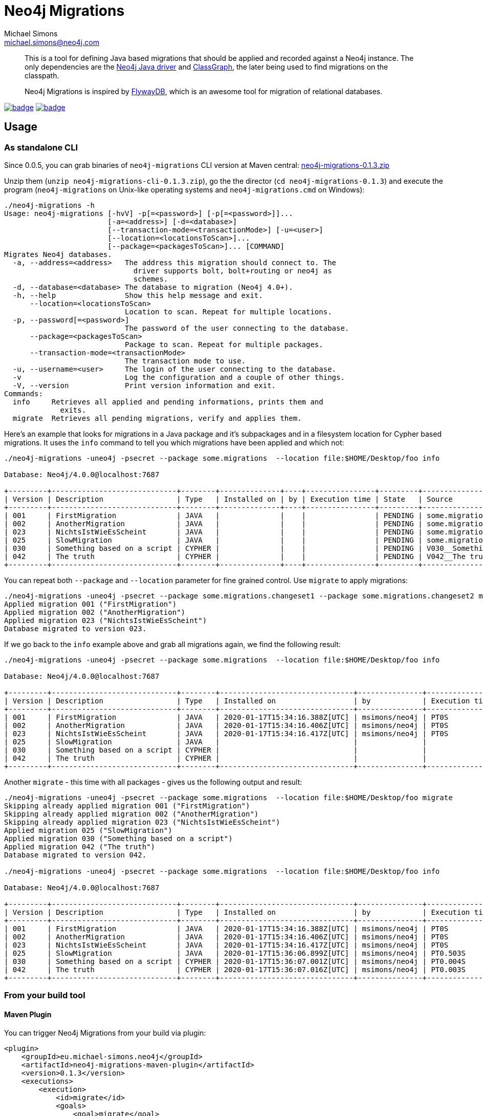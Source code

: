 = Neo4j Migrations
Michael Simons <michael.simons@neo4j.com>
:doctype: article
:lang: en
:listing-caption: Listing
:source-highlighter: coderay
:icons: font
:latest_version: 0.1.3

[abstract]
--
This is a tool for defining Java based migrations that should be applied and recorded against a Neo4j instance.
The only dependencies are the https://github.com/neo4j/neo4j-java-driver[Neo4j Java driver] and https://github.com/classgraph/classgraph[ClassGraph], the later being used to find migrations on the classpath.

Neo4j Migrations is inspired by https://flywaydb.org[FlywayDB], which is an awesome tool for migration of relational databases.
--

image:https://github.com/michael-simons/neo4j-migrations/workflows/build/badge.svg[link=https://github.com/michael-simons/neo4j-migrations/actions] image:https://maven-badges.herokuapp.com/maven-central/eu.michael-simons.neo4j/neo4j-migrations/badge.svg[link=https://maven-badges.herokuapp.com/maven-central/eu.michael-simons.neo4j/neo4j-migrations]

== Usage

=== As standalone CLI

Since 0.0.5, you can grab binaries of `neo4j-migrations` CLI version at Maven central:
https://repo.maven.apache.org/maven2/eu/michael-simons/neo4j/neo4j-migrations-cli/{latest_version}/neo4j-migrations-cli-{latest_version}.zip[neo4j-migrations-{latest_version}.zip]

Unzip them (`unzip neo4j-migrations-cli-{latest_version}.zip`), go the the director (`cd neo4j-migrations-{latest_version}`) and execute the program
(`neo4j-migrations` on Unix-like operating systems and `neo4j-migrations.cmd` on Windows):

[source,console,subs="verbatim,attributes"]
----
./neo4j-migrations -h
Usage: neo4j-migrations [-hvV] -p[=<password>] [-p[=<password>]]...
                        [-a=<address>] [-d=<database>]
                        [--transaction-mode=<transactionMode>] [-u=<user>]
                        [--location=<locationsToScan>]...
                        [--package=<packagesToScan>]... [COMMAND]
Migrates Neo4j databases.
  -a, --address=<address>   The address this migration should connect to. The
                              driver supports bolt, bolt+routing or neo4j as
                              schemes.
  -d, --database=<database> The database to migration (Neo4j 4.0+).
  -h, --help                Show this help message and exit.
      --location=<locationsToScan>
                            Location to scan. Repeat for multiple locations.
  -p, --password[=<password>]
                            The password of the user connecting to the database.
      --package=<packagesToScan>
                            Package to scan. Repeat for multiple packages.
      --transaction-mode=<transactionMode>
                            The transaction mode to use.
  -u, --username=<user>     The login of the user connecting to the database.
  -v                        Log the configuration and a couple of other things.
  -V, --version             Print version information and exit.
Commands:
  info     Retrieves all applied and pending informations, prints them and
             exits.
  migrate  Retrieves all pending migrations, verify and applies them.
----

Here's an example that looks for migrations in a Java package and it's subpackages and in a filesystem location for Cypher based migrations.
It uses the `info` command to tell you which migrations have been applied and which not:

[source,console,subs="verbatim,attributes"]
----
./neo4j-migrations -uneo4j -psecret --package some.migrations  --location file:$HOME/Desktop/foo info

Database: Neo4j/4.0.0@localhost:7687

+---------+-----------------------------+--------+--------------+----+----------------+---------+--------------------------------------------------------+
| Version | Description                 | Type   | Installed on | by | Execution time | State   | Source                                                 |
+---------+-----------------------------+--------+--------------+----+----------------+---------+--------------------------------------------------------+
| 001     | FirstMigration              | JAVA   |              |    |                | PENDING | some.migrations.changeset1.V001__FirstMigration        |
| 002     | AnotherMigration            | JAVA   |              |    |                | PENDING | some.migrations.changeset1.V002__AnotherMigration      |
| 023     | NichtsIstWieEsScheint       | JAVA   |              |    |                | PENDING | some.migrations.changeset2.V023__NichtsIstWieEsScheint |
| 025     | SlowMigration               | JAVA   |              |    |                | PENDING | some.migrations.changeset3.V025__SlowMigration         |
| 030     | Something based on a script | CYPHER |              |    |                | PENDING | V030__Something_based_on_a_script.cypher               |
| 042     | The truth                   | CYPHER |              |    |                | PENDING | V042__The truth.cypher                                 |
+---------+-----------------------------+--------+--------------+----+----------------+---------+--------------------------------------------------------+
----

You can repeat both `--package`  and `--location` parameter for fine grained control.
Use `migrate` to apply migrations:

[source,console,subs="verbatim,attributes"]
----
./neo4j-migrations -uneo4j -psecret --package some.migrations.changeset1 --package some.migrations.changeset2 migrate
Applied migration 001 ("FirstMigration")
Applied migration 002 ("AnotherMigration")
Applied migration 023 ("NichtsIstWieEsScheint")
Database migrated to version 023.
----

If we go back to the `info` example above and grab all migrations again, we find the following result:

[source,console,subs="verbatim,attributes"]
----
./neo4j-migrations -uneo4j -psecret --package some.migrations  --location file:$HOME/Desktop/foo info

Database: Neo4j/4.0.0@localhost:7687

+---------+-----------------------------+--------+-------------------------------+---------------+----------------+---------+--------------------------------------------------------+
| Version | Description                 | Type   | Installed on                  | by            | Execution time | State   | Source                                                 |
+---------+-----------------------------+--------+-------------------------------+---------------+----------------+---------+--------------------------------------------------------+
| 001     | FirstMigration              | JAVA   | 2020-01-17T15:34:16.388Z[UTC] | msimons/neo4j | PT0S           | APPLIED | some.migrations.changeset1.V001__FirstMigration        |
| 002     | AnotherMigration            | JAVA   | 2020-01-17T15:34:16.406Z[UTC] | msimons/neo4j | PT0S           | APPLIED | some.migrations.changeset1.V002__AnotherMigration      |
| 023     | NichtsIstWieEsScheint       | JAVA   | 2020-01-17T15:34:16.417Z[UTC] | msimons/neo4j | PT0S           | APPLIED | some.migrations.changeset2.V023__NichtsIstWieEsScheint |
| 025     | SlowMigration               | JAVA   |                               |               |                | PENDING | some.migrations.changeset3.V025__SlowMigration         |
| 030     | Something based on a script | CYPHER |                               |               |                | PENDING | V030__Something_based_on_a_script.cypher               |
| 042     | The truth                   | CYPHER |                               |               |                | PENDING | V042__The truth.cypher                                 |
+---------+-----------------------------+--------+-------------------------------+---------------+----------------+---------+--------------------------------------------------------+
----

Another `migrate` - this time with all packages - gives us the following output and result:

[source,console,subs="verbatim,attributes"]
----
./neo4j-migrations -uneo4j -psecret --package some.migrations  --location file:$HOME/Desktop/foo migrate
Skipping already applied migration 001 ("FirstMigration")
Skipping already applied migration 002 ("AnotherMigration")
Skipping already applied migration 023 ("NichtsIstWieEsScheint")
Applied migration 025 ("SlowMigration")
Applied migration 030 ("Something based on a script")
Applied migration 042 ("The truth")
Database migrated to version 042.

./neo4j-migrations -uneo4j -psecret --package some.migrations  --location file:$HOME/Desktop/foo info

Database: Neo4j/4.0.0@localhost:7687

+---------+-----------------------------+--------+-------------------------------+---------------+----------------+---------+--------------------------------------------------------+
| Version | Description                 | Type   | Installed on                  | by            | Execution time | State   | Source                                                 |
+---------+-----------------------------+--------+-------------------------------+---------------+----------------+---------+--------------------------------------------------------+
| 001     | FirstMigration              | JAVA   | 2020-01-17T15:34:16.388Z[UTC] | msimons/neo4j | PT0S           | APPLIED | some.migrations.changeset1.V001__FirstMigration        |
| 002     | AnotherMigration            | JAVA   | 2020-01-17T15:34:16.406Z[UTC] | msimons/neo4j | PT0S           | APPLIED | some.migrations.changeset1.V002__AnotherMigration      |
| 023     | NichtsIstWieEsScheint       | JAVA   | 2020-01-17T15:34:16.417Z[UTC] | msimons/neo4j | PT0S           | APPLIED | some.migrations.changeset2.V023__NichtsIstWieEsScheint |
| 025     | SlowMigration               | JAVA   | 2020-01-17T15:36:06.899Z[UTC] | msimons/neo4j | PT0.503S       | APPLIED | some.migrations.changeset3.V025__SlowMigration         |
| 030     | Something based on a script | CYPHER | 2020-01-17T15:36:07.001Z[UTC] | msimons/neo4j | PT0.004S       | APPLIED | V030__Something_based_on_a_script.cypher               |
| 042     | The truth                   | CYPHER | 2020-01-17T15:36:07.016Z[UTC] | msimons/neo4j | PT0.003S       | APPLIED | V042__The truth.cypher                                 |
+---------+-----------------------------+--------+-------------------------------+---------------+----------------+---------+--------------------------------------------------------+
----

=== From your build tool

==== Maven Plugin

You can trigger Neo4j Migrations from your build via plugin:

[source,xml,subs="verbatim,attributes"]
----
<plugin>
    <groupId>eu.michael-simons.neo4j</groupId>
    <artifactId>neo4j-migrations-maven-plugin</artifactId>
    <version>{latest_version}</version>
    <executions>
        <execution>
            <id>migrate</id>
            <goals>
                <goal>migrate</goal>
            </goals>
            <configuration>
                <user>neo4j</user>
                <password>secret</password>
                <address>bolt://localhost:${it-database-port}</address>
                <verbose>true</verbose>
            </configuration>
        </execution>
    </executions>
</plugin>
----

By default, the plugin will look in `neo4j/migrations` resource.
You can change that via `locationsToScan`:

[source,xml]
----
<locationsToScan>
    <locationToScan>file://${project.build.outputDirectory}/custom/path/to/migrate</locationToScan>
</locationsToScan>
----

Add multiple elements for multiple locations.
The plugin has the same parameters as the standalone or CLI version.

=== Inside your application

==== In a Spring Boot application

We provide a starter with automatic configuration for Spring Boot.
Declare the following dependency in your Spring Boot application:

[source,xml,subs="verbatim,attributes"]
----
<dependency>
    <groupId>eu.michael-simons.neo4j</groupId>
    <artifactId>neo4j-migrations-spring-boot-starter</artifactId>
    <version>{latest_version}</version>
</dependency>
----

That starter itself depends on the https://github.com/neo4j/neo4j-java-driver[Neo4j Java Driver].
The driver is managed by Spring Boot since 2.4 and you can enjoy configuration support directly through Spring Boot.
For Boot versions prior to Spring Boot 2.4, please have a look at version https://github.com/michael-simons/neo4j-migrations/tree/0.0.13[0.0.13] of this library.

Neo4j Migrations will automatically look for migrations in `classpath:neo4j/migrations` and will fail if this location does not exists.
It does not scan by default for Java based migrations.

Here's an example on how to configure the driver and the migrations:

[source,properties]
----
spring.neo4j.authentication.username=neo4j
spring.neo4j.authentication.password=secret
spring.neo4j.uri=bolt://localhost:7687

# Add configuration for your migrations, for example, additional packages to scan
org.neo4j.migrations.packages-to-scan=your.changesets, another.changeset

# Or disable the check if the location exists
org.neo4j.migrations.check-location=false
----

The following configuration properties are supported:

[cols=4*,options=header]
|===
|Name
|Type
|Default
|Description

| `org.neo4j.migrations.check-location`
| java.lang.Boolean
| true
| Whether to check that migration scripts location exists.

| `org.neo4j.migrations.database`
| java.lang.String
| `null`
| The database that should be migrated (Neo4j 4.0+ only). Leave {@literal null} for using the default database.

| `org.neo4j.migrations.enabled`
| java.lang.Boolean
| true
| Whether to enable Neo4j migrations or not.

| `org.neo4j.migrations.encoding`
| java.nio.charset.Charset
| UTF-8
| Encoding of Cypher migrations.

| `org.neo4j.migrations.installed-by`
| java.lang.String
| System user
| Username recorded as property {@literal by} on the MIGRATED_TO relationship.

| `org.neo4j.migrations.locations-to-scan`
| java.lang.String[]
| `classpath:neo4j/migrations`
| Locations of migrations scripts.

| `org.neo4j.migrations.packages-to-scan`
| java.lang.String[]
| An empty array
| List of packages to scan for Java migrations.

| `org.neo4j.migrations.transaction-mode`
| TransactionMode
| `PER_MIGRATION`
| The transaction mode in use (Defaults to "per migration", meaning one script is run in one transaction).
|===

NOTE: Migrations can be disabled by setting `org.neo4j.migrations.enabled` to `false`.


==== Other applications

Declare the extension as Maven dependency:

[source,xml,subs="verbatim,attributes"]
----
<dependency>
    <groupId>eu.michael-simons.neo4j</groupId>
    <artifactId>neo4j-migrations</artifactId>
    <version>{latest_version}</version>
</dependency>
----

Put your migrations as Java classes into your project:

[source,java]
----
import ac.simons.neo4j.migrations.core.JavaBasedMigration;
import ac.simons.neo4j.migrations.core.MigrationContext;

import org.neo4j.driver.Driver;
import org.neo4j.driver.Session;

public class V001__MyFirstMigration implements JavaBasedMigration {

    @Override
    public void apply(MigrationContext context) {
        try (Session session = context.getSession()) { // <1>
            // Steps necessary for a migration
        }
    }
}
----
<.> It is important that you use the supplied session (or the `SessionConfig` if you want to use another type of `Session`)
    for your session retrieval, otherwise you may  run that migration in a different database than in which the tool itself
    is run. However, you are free in which database you run this. Your mileage may vary.

The class names must start with a `V` followed by digits followed by `__` and than some valid Java class name.

To use them create a `Migrations` instance to scan your project and apply all found migrations:

[source,java]
----
Migrations migrations = new Migrations(
    MigrationsConfig.builder().withPackagesToScan("org.company.changeset1").build(),
    GraphDatabase.driver("bolt://localhost:7687", AuthTokens.basic("neo4j", "secret"))
);

migrations.apply();
----

You're migrations will be recorded as a chain of applied migrations (as nodes with the label `__Neo4jMigration`). They can use the driver any way they like.

There's no rollback yet. If any migration fails, the chain will stop, but will not rollback previous migrations.

=== Cypher script based migrations

You can put Cypher scripts ending with `.cypher` inside your classpath resources under `neo4j/migrations`.
From there on they'll be picked up automatically.

Here's an example:

[source,cypher]
.neo4j/migrations/V007__BondTheNameIsBond.cypher
----
CREATE (agent:`007`) RETURN agent;
UNWIND RANGE(1,6) AS i
WITH i CREATE (n:OtherAgents {idx: '00' + i})
RETURN n
;
----

Scripts can contain multiple statements, separated by a `;` followed by a newline.
Statements will be executed in one transaction by default.
That behaviour can be changed as follows:

[source,java]
----
Migrations migrations= new Migrations(
    MigrationsConfig.builder()
        .withTransactionMode(MigrationsConfig.TransactionMode.PER_STATEMENT)
        .build(),
    driver
);
migrations.apply();
----

If you want Migrations to look at other places, configure it as follows:

[source,java]
----
Migrations migrations = new Migrations(
    MigrationsConfig.builder()
        .withLocationsToScan(
            "classpath:my/awesome/migrations",
            "file:/path/to/migration"
        ).build(),
    GraphDatabase.driver("bolt://localhost:7687", AuthTokens.basic("neo4j", "secret"))
);

migrations.apply();
----

== For the adventurous

The Neo4j Java driver and this application supports native compilation with GraalVM so that you can create a native executable.
Read more about it https://www.graalvm.org/docs/reference-manual/native-image/[here].

After installing at least GraalVM 20.1.0, prepare your environment as follows:

[source,console,subs="verbatim,attributes"]
----
export GRAALVM_HOME=/Library/Java/JavaVirtualMachines/graalvm-ce-java11-20.1.0/Contents/Home
export JAVA_HOME=$GRAALVM_HOME
----

The paths are probably different on your system.

The `neo4j-migrations-cli` module has a build profile `create-native-image` that you use to create a binary for your OS.
Run it with:

[source,console,subs="verbatim,attributes"]
----
./mvnw -Pcreate-native-image clean package
----

The resulting migration tool can only be used to load Cypher script based migrations in file locations.
It won't find classes, as those are instantiated dynamically via reflection, which is not supported in full in a native image.

